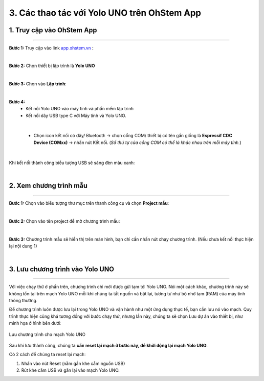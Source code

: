 3. Các thao tác với Yolo UNO trên OhStem App
============

**1. Truy cập vào OhStem App**
------------
--------

**Bước 1:** Truy cập vào link `app.ohstem.vn <https://app.ohstem.vn/>`_ :

..  image:: images/co_ban_1.png
    :scale: 100%
    :align: center 
|

**Bước 2:** Chọn thiết bị lập trình là **Yolo UNO**

..  image:: images/co_ban_2.png
    :scale: 100%
    :align: center 
|

**Bước 3:** Chọn vào **Lập trình**:

..  image:: images/co_ban_3.png
    :scale: 100%
    :align: center 
|

**Bước 4:** 
    - Kết nối Yolo UNO vào máy tính và phần mềm lập trình
    - Kết nối dây USB type C với Máy tính và Yolo UNO.

..  image:: images/co_ban_4.png
    :scale: 100%
    :align: center 
|
    
    - Chọn icon kết nối có dây/ Bluetooth → chọn cổng COM/ thiết bị có tên gần giống là **Espressif CDC Device (COMxx)** → nhấn nút Kết nối. (*Số thứ tự của cổng COM có thể là khác nhau trên mỗi máy tính.*)

..  image:: images/co_ban_5.png
    :scale: 100%
    :align: center 
|

Khi kết nối thành công biểu tượng USB sẽ sáng đèn màu xanh:

..  image:: images/co_ban_6.png
    :scale: 100%
    :align: center 
|

**2. Xem chương trình mẫu**
------
--------

**Bước 1:** Chọn vào biểu tượng thư mục trên thanh công cụ và chọn **Project mẫu**: 

..  image:: images/co_ban_7.png
    :scale: 100%
    :align: center 
|

**Bước 2:** Chọn vào tên project để mở chương trình mẫu: 

..  image:: images/co_ban_8.png
    :scale: 100%
    :align: center 
|

**Bước 3:** Chương trình mẫu sẽ hiển thị trên màn hình, bạn chỉ cần nhấn nút chạy chương trình. (Nếu chưa kết nối thực hiện lại nội dung 1)

..  image:: images/co_ban_9.png
    :scale: 100%
    :align: center 
|

**3. Lưu chương trình vào Yolo UNO**
------
--------

Với việc chạy thử ở phần trên, chương trình chỉ mới được gửi tạm tới Yolo UNO. Nói một cách khác, chương trình này sẽ không tồn tại trên mạch Yolo UNO mỗi khi chúng ta tắt nguồn và bật lại, tương tự như bộ nhớ tạm (RAM) của máy tính thông thường.

Để chương trình luôn được lưu lại trong Yolo UNO và vận hành như một ứng dụng thực tế, bạn cần lưu nó vào mạch. Quy trình thực hiện cũng khá tương đồng với bước chạy thử, nhưng lần này, chúng ta sẽ chọn Lưu dự án vào thiết bị, như minh họa ở hình bên dưới:

..  figure:: images/co_ban_10.png
    :scale: 100%
    :align: center 

    Lưu chương trình cho mạch Yolo UNO

Sau khi lưu thành công, chúng ta **cần reset lại mạch ở bước này, để khởi động lại mạch Yolo UNO**. 

Có 2 cách để chúng ta reset lại mạch:

1. Nhấn vào nút Reset (nằm gần khe cắm nguồn USB) 
2. Rút khe cắm USB và gắn lại vào mạch Yolo UNO.
